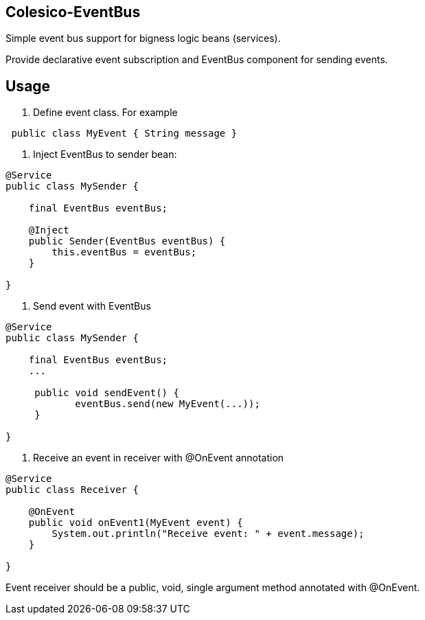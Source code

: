 [[intro]]

== Colesico-EventBus

Simple event bus support for bigness logic beans (services).

Provide declarative event subscription and EventBus component for sending events.

== Usage

1. Define event class. For example

[source,java]
----
 public class MyEvent { String message }
----

2. Inject EventBus to sender bean:

[source,java]
----

@Service
public class MySender {

    final EventBus eventBus;

    @Inject
    public Sender(EventBus eventBus) {
        this.eventBus = eventBus;
    }

}

----

3. Send event with EventBus

[source,java]
----

@Service
public class MySender {

    final EventBus eventBus;
    ...

     public void sendEvent() {
            eventBus.send(new MyEvent(...));
     }

}
----

4. Receive an event in receiver with @OnEvent annotation

[source,java]
----

@Service
public class Receiver {

    @OnEvent
    public void onEvent1(MyEvent event) {
        System.out.println("Receive event: " + event.message);
    }

}

----

Event receiver should be a public, void, single argument method annotated with @OnEvent.